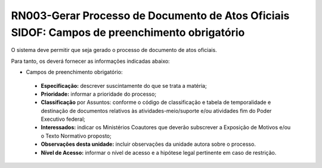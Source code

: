 **RN003-Gerar Processo de Documento de Atos Oficiais SIDOF: Campos de preenchimento obrigatório**
=================================================================================================
O sistema deve permitir que seja gerado o processo de documento de atos oficiais.

Para tanto, os deverá fornecer as informações indicadas abaixo:

- Campos de preenchimento obrigatório:
 - **Especificação:** descrever suscintamente do que se trata a matéria; 
 - **Prioridade:** informar a prioridade do processo; 
 - **Classificação** por Assuntos: conforme o código de classificação e tabela de temporalidade e destinação de documentos relativos às atividades-meio/suporte e/ou atividades fim do Poder Executivo federal; 
 - **Interessados:** indicar os Ministérios Coautores que deverão subscrever a Exposição de Motivos e/ou o Texto Normativo proposto; 
 - **Observações desta unidade:** incluir observações da unidade autora sobre o processo. 
 - **Nível de Acesso:** informar o nível de acesso e a hipótese legal pertinente em caso de restrição. 
